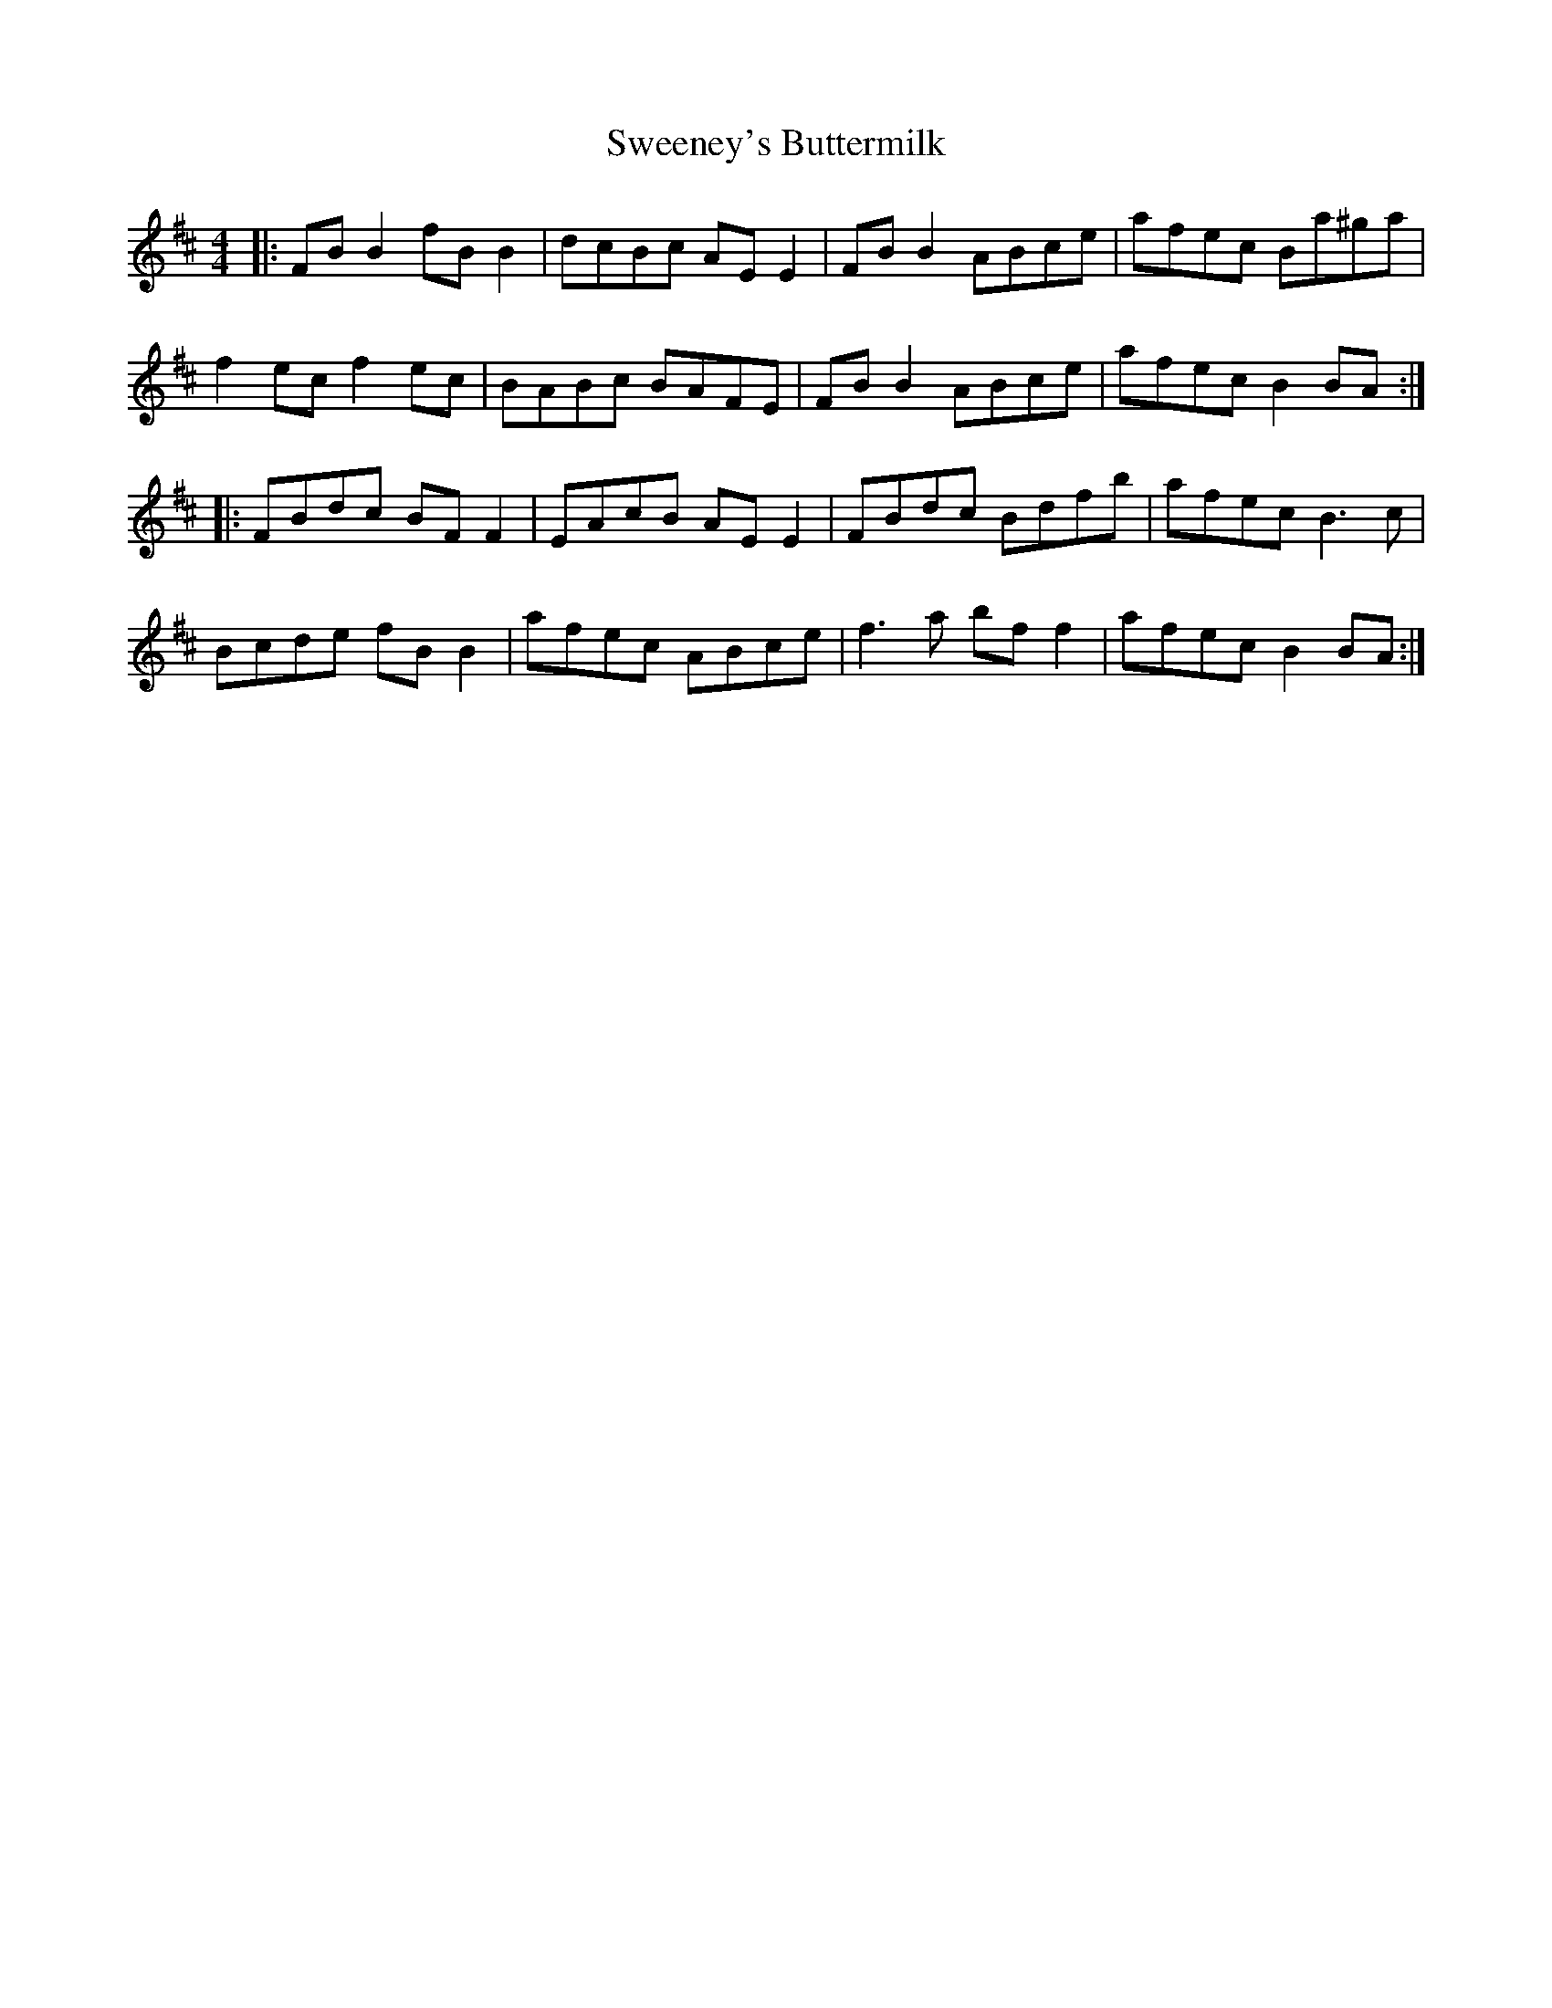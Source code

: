 X: 39084
T: Sweeney's Buttermilk
R: reel
M: 4/4
K: Bminor
|:FB B2 fB B2|dcBc AE E2|FB B2 ABce|afec Ba^ga|
f2 ec f2 ec|BABc BAFE|FB B2 ABce|afec B2 BA:|
|:FBdc BF F2|EAcB AE E2|FBdc Bdfb|afec B3 c|
Bcde fB B2|afec ABce|f3a bf f2|afec B2 BA:|

